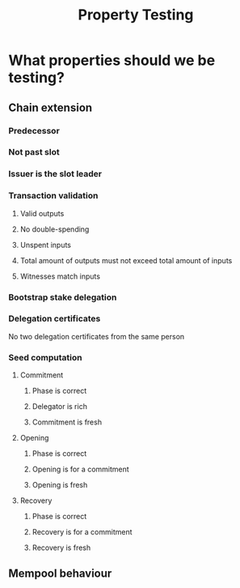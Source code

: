 #+TITLE: Property Testing
* What properties should we be testing?
** Chain extension
*** Predecessor
*** Not past slot
*** Issuer is the slot leader
*** Transaction validation
**** Valid outputs
**** No double-spending
**** Unspent inputs
**** Total amount of outputs must not exceed total amount of inputs
**** Witnesses match inputs
*** Bootstrap stake delegation
*** Delegation certificates
    No two delegation certificates from the same person
*** Seed computation
**** Commitment
***** Phase is correct
***** Delegator is rich
***** Commitment is fresh
**** Opening
***** Phase is correct
***** Opening is for a commitment
***** Opening is fresh
**** Recovery
***** Phase is correct
***** Recovery is for a commitment
***** Recovery is fresh
** Mempool behaviour
